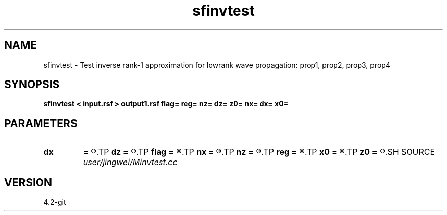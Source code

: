 .TH sfinvtest 1  "APRIL 2023" Madagascar "Madagascar Manuals"
.SH NAME
sfinvtest \- Test inverse rank-1 approximation for lowrank wave propagation: prop1, prop2, prop3, prop4
.SH SYNOPSIS
.B sfinvtest < input.rsf > output1.rsf flag= reg= nz= dz= z0= nx= dx= x0=
.SH PARAMETERS
.PD 0
.TP
.I        
.B dx
.B =
.R  
.TP
.I        
.B dz
.B =
.R  
.TP
.I        
.B flag
.B =
.R  
.TP
.I        
.B nx
.B =
.R  
.TP
.I        
.B nz
.B =
.R  
.TP
.I        
.B reg
.B =
.R  
.TP
.I        
.B x0
.B =
.R  
.TP
.I        
.B z0
.B =
.R  
.SH SOURCE
.I user/jingwei/Minvtest.cc
.SH VERSION
4.2-git
